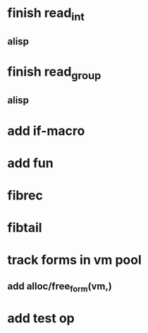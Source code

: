 * finish read_int
** alisp
* finish read_group
** alisp
* add if-macro
* add fun
* fibrec
* fibtail
* track forms in vm pool
** add alloc/free_form(vm,)
* add test op
